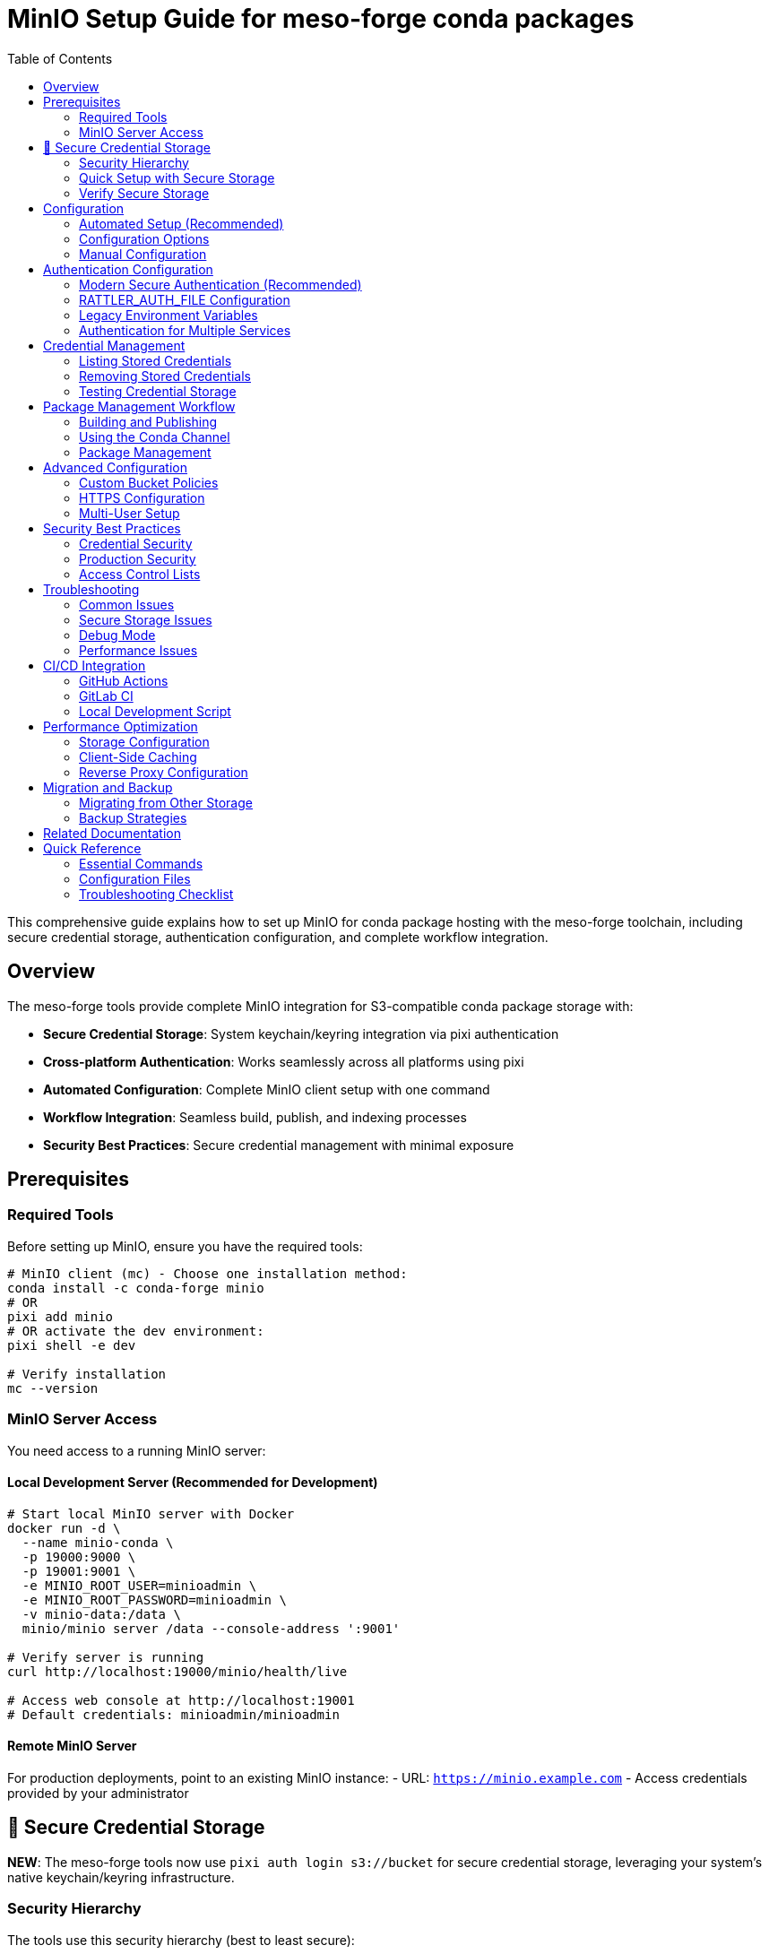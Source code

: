 = MinIO Setup Guide for meso-forge conda packages
:toc:
:repository: https://github.com/phreed/meso-forge-tools

This comprehensive guide explains how to set up MinIO for conda package hosting with the meso-forge toolchain, including secure credential storage, authentication configuration, and complete workflow integration.

== Overview

The meso-forge tools provide complete MinIO integration for S3-compatible conda package storage with:

* **Secure Credential Storage**: System keychain/keyring integration via pixi authentication
* **Cross-platform Authentication**: Works seamlessly across all platforms using pixi
* **Automated Configuration**: Complete MinIO client setup with one command
* **Workflow Integration**: Seamless build, publish, and indexing processes
* **Security Best Practices**: Secure credential management with minimal exposure

== Prerequisites

=== Required Tools

Before setting up MinIO, ensure you have the required tools:

[source,bash]
----
# MinIO client (mc) - Choose one installation method:
conda install -c conda-forge minio
# OR
pixi add minio
# OR activate the dev environment:
pixi shell -e dev

# Verify installation
mc --version
----

=== MinIO Server Access

You need access to a running MinIO server:

==== Local Development Server (Recommended for Development)

[source,bash]
----
# Start local MinIO server with Docker
docker run -d \
  --name minio-conda \
  -p 19000:9000 \
  -p 19001:9001 \
  -e MINIO_ROOT_USER=minioadmin \
  -e MINIO_ROOT_PASSWORD=minioadmin \
  -v minio-data:/data \
  minio/minio server /data --console-address ':9001'

# Verify server is running
curl http://localhost:19000/minio/health/live

# Access web console at http://localhost:19001
# Default credentials: minioadmin/minioadmin
----

==== Remote MinIO Server

For production deployments, point to an existing MinIO instance:
- URL: `https://minio.example.com`
- Access credentials provided by your administrator

== 🔐 Secure Credential Storage

**NEW**: The meso-forge tools now use `pixi auth login s3://bucket` for secure credential storage, leveraging your system's native keychain/keyring infrastructure.

=== Security Hierarchy

The tools use this security hierarchy (best to least secure):

1. **`pixi auth login s3://bucket`** - Primary and preferred method for cross-platform secure storage
2. **RATTLER_AUTH_FILE** - Only as a fallback when pixi is unavailable (⚠️ less secure)

**Simplified Approach:** We now rely exclusively on `pixi auth login` for secure credential storage, as it automatically handles system keychain integration without requiring platform-specific code.

**Why S3 bucket format?** Using `pixi auth login s3://bucket-name` ensures credentials are stored in your system's secure keychain with the proper S3 authentication format that rattler-based tools expect.

=== Quick Setup with Secure Storage

[source,bash]
----
# Initialize MinIO with secure credential storage
pixi run init-minio

# The script will:
# 1. Use `pixi auth login s3://meso-forge` for secure S3 credential storage
# 2. Fall back to RATTLER_AUTH_FILE only if pixi is unavailable
# 3. Provide clear feedback about where credentials are stored
# 4. Verify storage (on Linux, uses secret-tool for confirmation)
----

=== Verify Secure Storage

After initialization, verify your credentials are stored securely:

[source,bash]
----
# Check what credentials are stored
pixi run init-minio -- --list-credentials

# In GUI applications, search for "s3://" or "pixi" in your system's credential manager

# Command line verification:
# Check if credentials are stored via pixi
pixi auth logout s3://meso-forge  # This will show if credentials exist

# On Linux, verify with secret-tool:
secret-tool search service pixi
----

== Configuration

=== Automated Setup (Recommended)

Use the initialization script for complete automated setup:

[source,bash]
----
# Using defaults (local MinIO server at localhost:19000)
pixi run init-minio

# With custom parameters
pixi run init-minio-custom \
  url=https://minio.example.com:9000 \
  bucket=my-conda-channel \
  access_key=myaccesskey \
  secret_key=mysecretkey

# The script automatically:
# - Checks prerequisites (mc client, server connectivity)
# - Configures MinIO client alias
# - Creates bucket with appropriate policies
# - Sets up secure authentication
# - Tests the configuration
----

=== Configuration Options

==== Environment Variables

[cols="1,1,2"]
|===
|Variable |Default |Description

|`MINIO_URL`
|`http://localhost:19000`
|MinIO server URL

|`MINIO_ACCESS_KEY`
|`minioadmin`
|MinIO access key

|`MINIO_SECRET_KEY`
|`minioadmin`
|MinIO secret key

|`MINIO_BUCKET`
|`meso-forge`
|Bucket name for conda packages

|`MINIO_CHANNEL`
|`s3://meso-forge`
|Channel name for authentication

|`MINIO_ALIAS`
|`local-minio`
|MinIO client alias
|===

==== Command Line Configuration

[source,bash]
----
# Direct script execution with custom parameters
nu scripts/init_minio.nu \
  --url https://minio.example.com:9000 \
  --access-key mykey \
  --secret-key mysecret \
  --bucket my-conda \
  --alias production-minio
----

=== Manual Configuration

If you prefer manual setup or need custom configuration:

[source,bash]
----
# 1. Configure MinIO client alias
mc alias set local-minio http://localhost:19000 minioadmin minioadmin

# 2. Create bucket for conda packages
mc mb local-minio/meso-forge

# 3. Set public read policy for conda access
cat > /tmp/conda-policy.json << EOF
{
  "Version": "2012-10-17",
  "Statement": [
    {
      "Effect": "Allow",
      "Principal": "*",
      "Action": ["s3:GetObject"],
      "Resource": ["arn:aws:s3:::meso-forge/*"]
    },
    {
      "Effect": "Allow",
      "Principal": "*",
      "Action": ["s3:ListBucket"],
      "Resource": ["arn:aws:s3:::meso-forge"]
    }
  ]
}
EOF

mc policy set-json /tmp/conda-policy.json local-minio/meso-forge
rm /tmp/conda-policy.json

# 4. Test configuration
mc ls local-minio/meso-forge/
----

== Authentication Configuration

=== Modern Secure Authentication (Recommended)

The initialization script automatically configures secure authentication using system keychains. This is the **preferred method** for security.

[source,bash]
----
# Initialize with secure credential storage
pixi run init-minio

# Credentials are automatically stored in:
# - System keychain via pixi authentication
# - Fallback: RATTLER_AUTH_FILE (with warning)
# - Linux verification: secret-tool search service pixi
----

=== RATTLER_AUTH_FILE Configuration

If secure storage is not available, the system falls back to RATTLER_AUTH_FILE:

[source,json]
----
{
  "_comment": "Authentication for meso-forge conda toolchain",
  "http://localhost:19000": {
    "S3Credentials": {
      "access_key_id": "minioadmin",
      "secret_access_key": "minioadmin",
      "session_token": null
    }
  },
  "s3://meso-forge": {
    "S3Credentials": {
      "access_key_id": "minioadmin",
      "secret_access_key": "minioadmin",
      "session_token": null
    }
  }
}
----

=== Legacy Environment Variables

For compatibility or CI/CD systems that don't support secure storage:

[source,bash]
----
export AWS_ACCESS_KEY_ID=minioadmin
export AWS_SECRET_ACCESS_KEY=minioadmin
export AWS_ENDPOINT_URL=http://localhost:19000
----

=== Authentication for Multiple Services

For complex environments with multiple package repositories:

[source,json]
----
{
  "_comment": "Multi-service authentication configuration",

  "https://prefix.dev": {
    "BearerToken": "pfx_your_prefix_dev_token"
  },

  "https://anaconda.org": {
    "BearerToken": "your_anaconda_org_token"
  },

  "http://localhost:19000": {
    "S3Credentials": {
      "access_key_id": "minioadmin",
      "secret_access_key": "minioadmin",
      "session_token": null
    }
  },

  "https://production-minio.company.com": {
    "S3Credentials": {
      "access_key_id": "prod_access_key",
      "secret_access_key": "prod_secret_key",
      "session_token": null
    }
  },

  "s3://company-conda-packages": {
    "S3Credentials": {
      "access_key_id": "aws_access_key",
      "secret_access_key": "aws_secret_key",
      "session_token": "aws_session_token"
    }
  }
}
----

== Credential Management

=== Listing Stored Credentials

[source,bash]
----
# Check stored credentials
pixi run init-minio -- --list-credentials

# Or use the test script
nu scripts/test_credentials.nu --list-credentials

# Direct verification:
# Try to logout (will show if credentials exist)
pixi auth logout s3://meso-forge

# GUI verification:
# Search "pixi" or "s3://" in your system's credential manager
# Linux verification: secret-tool search service pixi

# Linux command line verification:
secret-tool search service pixi
----

=== Removing Stored Credentials

[source,bash]
----
# Remove all MinIO credentials
pixi run init-minio -- --remove-credentials

# Or use the test script
nu scripts/test_credentials.nu --remove-credentials

# Manual removal via pixi (recommended):
pixi auth logout s3://meso-forge           # Remove S3 bucket credentials
pixi auth logout s3://rattler-credentials  # Remove generic credentials
pixi auth logout localhost                 # Remove hostname-based credentials
pixi auth logout localhost:19000           # Remove port-specific credentials

# Manual removal:
# Use your system's credential manager GUI (search "pixi" or "s3://")
# Linux verification: secret-tool search service pixi
----

=== Testing Credential Storage

[source,bash]
----
# Test credential storage without full MinIO setup
nu scripts/test_credentials.nu

# Test with custom credentials
nu scripts/test_credentials.nu \
  --access-key mykey \
  --secret-key mysecret \
  --url https://my-minio.com
----

== Package Management Workflow

=== Building and Publishing

After MinIO is configured, use these workflows:

[source,bash]
----
# Complete workflow
pixi run build-all          # Build all packages
pixi run publish-local      # Publish to configured MinIO
pixi run index-local        # Update channel index

# Selective workflows
pixi run build-noarch       # Build only noarch packages
pixi run build-platform     # Build platform-specific packages
pixi run publish-s3         # Publish to remote S3/MinIO
----

=== Using the Conda Channel

Add the MinIO channel to your conda/mamba configuration:

[source,bash]
----
# Add to global conda config
conda config --add channels http://localhost:19000/meso-forge

# Use with specific commands
conda install -c http://localhost:19000/meso-forge my-package
mamba install -c http://localhost:19000/meso-forge my-package

# Add to pixi.toml
channels = ["http://localhost:19000/meso-forge", "conda-forge"]

# Add to environment.yml
channels:
  - http://localhost:19000/meso-forge
  - conda-forge
dependencies:
  - my-package
----

=== Package Management

[source,bash]
----
# List packages in channel
mc ls local-minio/meso-forge/

# List by platform
mc ls local-minio/meso-forge/linux-64/
mc ls local-minio/meso-forge/noarch/

# Download package manually
mc cp local-minio/meso-forge/linux-64/my-package-1.0.0-py311_0.conda ./

# Remove specific package
mc rm local-minio/meso-forge/linux-64/old-package-0.9.0-py310_0.conda
----

== Advanced Configuration

=== Custom Bucket Policies

For more restrictive access control:

[source,json]
----
{
  "Version": "2012-10-17",
  "Statement": [
    {
      "Effect": "Allow",
      "Principal": {
        "AWS": ["arn:aws:iam::123456789012:user/conda-read-user"]
      },
      "Action": ["s3:GetObject", "s3:ListBucket"],
      "Resource": [
        "arn:aws:s3:::meso-forge",
        "arn:aws:s3:::meso-forge/*"
      ]
    },
    {
      "Effect": "Allow",
      "Principal": {
        "AWS": ["arn:aws:iam::123456789012:user/conda-write-user"]
      },
      "Action": ["s3:*"],
      "Resource": [
        "arn:aws:s3:::meso-forge",
        "arn:aws:s3:::meso-forge/*"
      ]
    }
  ]
}
----

=== HTTPS Configuration

For production deployments with HTTPS:

[source,bash]
----
# Example with Let's Encrypt certificates
certbot certonly --standalone -d minio.yourdomain.com

# Start MinIO with HTTPS
MINIO_ROOT_USER=admin \
MINIO_ROOT_PASSWORD=secure-password \
minio server ~/minio-data \
  --address :443 \
  --console-address :9001 \
  --certs-dir ~/.minio/certs
----

=== Multi-User Setup

Create users with different access levels:

[source,bash]
----
# Create policies
cat > readonly-policy.json << EOF
{
  "Version": "2012-10-17",
  "Statement": [
    {
      "Effect": "Allow",
      "Action": ["s3:GetObject", "s3:ListBucket"],
      "Resource": [
        "arn:aws:s3:::meso-forge",
        "arn:aws:s3:::meso-forge/*"
      ]
    }
  ]
}
EOF

cat > readwrite-policy.json << EOF
{
  "Version": "2012-10-17",
  "Statement": [
    {
      "Effect": "Allow",
      "Action": ["s3:*"],
      "Resource": [
        "arn:aws:s3:::meso-forge",
        "arn:aws:s3:::meso-forge/*"
      ]
    }
  ]
}
EOF

# Add policies
mc admin policy add local-minio readonly readonly-policy.json
mc admin policy add local-minio readwrite readwrite-policy.json

# Create users
mc admin user add local-minio readonly-user readonly-password
mc admin user add local-minio ci-user ci-password
mc admin user add local-minio developer developer-password

# Assign policies
mc admin policy set local-minio readonly user=readonly-user
mc admin policy set local-minio readwrite user=ci-user
mc admin policy set local-minio readwrite user=developer
----

== Security Best Practices

=== Credential Security

1. **Use Secure Storage**: Always prefer system keychain over RATTLER_AUTH_FILE
2. **Rotate Credentials**: Regularly update access keys
3. **Principle of Least Privilege**: Give users only necessary permissions
4. **Monitor Access**: Enable audit logging

[source,bash]
----
# Check current credential storage method
pixi run init-minio -- --list-credentials

# If using RATTLER_AUTH_FILE, ensure proper permissions
chmod 600 ~/.rattler/credentials.json

# Regular credential rotation
nu scripts/init_minio.nu \
  --access-key new-access-key \
  --secret-key new-secret-key
----

=== Production Security

For production deployments:

[source,bash]
----
# 1. Use strong credentials
export MINIO_ROOT_USER=secure-admin-username
export MINIO_ROOT_PASSWORD=very-secure-password-123

# 2. Enable HTTPS
# Configure TLS certificates and reverse proxy

# 3. Restrict network access
# Use firewall rules, VPN, or private networks

# 4. Enable audit logging
mc admin config set local-minio audit webhook:1 \
  endpoint="https://your-log-server.com/audit"

# 5. Regular backups
mc mirror local-minio/meso-forge s3://backup-bucket/meso-forge/
----

=== Access Control Lists

Implement fine-grained access control:

[source,bash]
----
# Create service accounts for different purposes
mc admin user add local-minio ci-publish-user ci-publish-password
mc admin user add local-minio read-only-user read-only-password
mc admin user add local-minio backup-user backup-password

# Assign appropriate policies
mc admin policy set local-minio readwrite user=ci-publish-user
mc admin policy set local-minio readonly user=read-only-user
mc admin policy set local-minio backup user=backup-user
----

== Troubleshooting

=== Common Issues

==== MinIO Server Not Accessible

[source,bash]
----
# Check server status
curl http://localhost:19000/minio/health/live

# Check if port is in use
netstat -tlnp | grep :19000

# Test with different URL formats
mc alias set test-minio http://127.0.0.1:19000 minioadmin minioadmin
mc alias set test-minio http://localhost:19000 minioadmin minioadmin
----

==== Authentication Failures

[source,bash]
----
# Check stored credentials
pixi run init-minio -- --list-credentials

# Test authentication manually
mc alias set test-auth http://localhost:19000 minioadmin minioadmin
mc ls test-auth/

# Verify RATTLER_AUTH_FILE if using fallback
cat ~/.rattler/credentials.json | jq .
chmod 600 ~/.rattler/credentials.json
----

=== Secure Storage Issues

[source,bash]
----
# Test credential storage directly
nu scripts/test_credentials.nu

# Check if pixi auth is working
pixi auth logout s3://meso-forge  # Shows if credentials exist
pixi auth login s3://test --s3-access-key-id test --s3-secret-access-key test

# Verify secure storage:
# Check GUI credential managers for "s3://" or "pixi" entries
# Linux verification: secret-tool search service pixi
----

==== Permission Denied Errors

[source,bash]
----
# Check bucket policies
mc policy get local-minio/meso-forge

# Reset to public read if needed
mc policy set public local-minio/meso-forge

# Verify user permissions
mc admin user info local-minio username
----

==== Network Connectivity

[source,bash]
----
# Test basic connectivity
ping localhost
telnet localhost 19000

# Check firewall settings
sudo ufw status
sudo iptables -L

# Test with curl
curl -v http://localhost:19000/minio/health/live
----

=== Debug Mode

Enable detailed logging for troubleshooting:

[source,bash]
----
# Script debugging
nu scripts/init_minio.nu --url http://localhost:19000 | debug

# MinIO client debugging
mc --debug ls local-minio/

# Rattler tools debugging
rattler-index s3 s3://meso-forge \
  --endpoint-url http://localhost:19000 \
  --log-level debug \
  --force-path-style

# Test credential storage
nu scripts/test_credentials.nu --help
----

=== Performance Issues

[source,bash]
----
# Check storage performance
mc admin info local-minio

# Monitor resource usage
mc admin prometheus metrics local-minio

# Test upload/download speed
mc cp large-file.tar.gz local-minio/meso-forge/test/
time mc cp local-minio/meso-forge/test/large-file.tar.gz ./test-download.tar.gz
----

== CI/CD Integration

=== GitHub Actions

[source,yaml]
----
name: Build and Publish Conda Packages

on:
  push:
    branches: [main]
  pull_request:
    branches: [main]

jobs:
  build-and-publish:
    runs-on: ubuntu-latest

    steps:
    - name: Checkout code
      uses: actions/checkout@v4

    - name: Setup Pixi
      uses: prefix-dev/setup-pixi@v0.5.1

    - name: Configure MinIO
      run: |
        pixi run init-minio-custom \
          url=${{ secrets.MINIO_URL }} \
          access_key=${{ secrets.MINIO_ACCESS_KEY }} \
          secret_key=${{ secrets.MINIO_SECRET_KEY }} \
          bucket=${{ vars.MINIO_BUCKET }}

    - name: Build packages
      run: pixi run build-all

    - name: Publish packages
      if: github.ref == 'refs/heads/main'
      run: |
        pixi run publish-s3
        pixi run index-s3
----

=== GitLab CI

[source,yaml]
----
stages:
  - build
  - publish

variables:
  MINIO_BUCKET: "meso-forge"

build-packages:
  stage: build
  script:
    - pixi run init-minio-custom
        url=$MINIO_URL
        access_key=$MINIO_ACCESS_KEY
        secret_key=$MINIO_SECRET_KEY
        bucket=$MINIO_BUCKET
    - pixi run build-all
  artifacts:
    paths:
      - output/
    expire_in: 1 hour

publish-packages:
  stage: publish
  dependencies:
    - build-packages
  script:
    - pixi run publish-s3
    - pixi run index-s3
  only:
    - main
----

=== Local Development Script

[source,bash]
----
#!/bin/bash
# dev-workflow.sh - Complete local development setup

set -euo pipefail

echo "🚀 Setting up meso-forge development environment..."

# Start local MinIO server if not running
if ! curl -s http://localhost:19000/minio/health/live >/dev/null; then
    echo "🔧 Starting local MinIO server..."
    docker run -d \
        --name minio-dev \
        -p 19000:9000 \
        -p 19001:9001 \
        -e MINIO_ROOT_USER=minioadmin \
        -e MINIO_ROOT_PASSWORD=minioadmin \
        -v minio-dev-data:/data \
        minio/minio server /data --console-address ':9001'

    # Wait for server to start
    sleep 5
fi

# Configure MinIO client with secure credentials
echo "🔐 Configuring MinIO client with secure credentials..."
pixi run init-minio

# Build and publish packages
echo "📦 Building packages..."
pixi run build-all

echo "🚀 Publishing to local MinIO..."
pixi run publish-local

echo "📋 Indexing channel..."
pixi run index-local

echo "✅ Development environment ready!"
echo "📍 MinIO Console: http://localhost:19001"
echo "📍 Conda Channel: http://localhost:19000/meso-forge"
echo ""
echo "Add to conda config:"
echo "  conda config --add channels http://localhost:19000/meso-forge"
echo ""
echo "Add to pixi.toml:"
echo '  channels = ["http://localhost:19000/meso-forge", "conda-forge"]'
----

== Performance Optimization

=== Storage Configuration

[source,bash]
----
# Use high-performance storage
docker run -d \
  --name minio-optimized \
  -p 19000:9000 \
  -p 19001:9001 \
  -e MINIO_ROOT_USER=minioadmin \
  -e MINIO_ROOT_PASSWORD=minioadmin \
  -v /fast-nvme/minio-data:/data \
  minio/minio server /data \
    --console-address ':9001' \
    --address ':9000'

# Configure performance settings
mc admin config set local-minio cache drives="/tmp/minio-cache"
mc admin config set local-minio cache_quota="2GB"
----

=== Client-Side Caching

[source,bash]
----
# Configure conda caching
conda config --set local_repodata_ttl 3600
conda config --set remote_read_timeout_secs 30

# Configure mamba caching
mamba config --set local_repodata_ttl 3600
mamba config --set remote_read_timeout_secs 30

# Use conda-libmamba-solver for faster operations
conda install conda-libmamba-solver
conda config --set solver libmamba
----

=== Reverse Proxy Configuration

Example nginx configuration for production:

[source,nginx]
----
upstream minio {
    server 127.0.0.1:9000;
}

server {
    listen 443 ssl http2;
    server_name minio.yourdomain.com;

    ssl_certificate /etc/letsencrypt/live/minio.yourdomain.com/fullchain.pem;
    ssl_certificate_key /etc/letsencrypt/live/minio.yourdomain.com/privkey.pem;

    client_max_body_size 100M;

    location / {
        proxy_pass http://minio;
        proxy_set_header Host $host;
        proxy_set_header X-Real-IP $remote_addr;
        proxy_set_header X-Forwarded-For $proxy_add_x_forwarded_for;
        proxy_set_header X-Forwarded-Proto $scheme;

        # Important for conda clients
        proxy_buffering off;
        proxy_request_buffering off;
    }
}
----

== Migration and Backup

=== Migrating from Other Storage

[source,bash]
----
# Migrate from local directory
mc mirror ./conda-packages/ local-minio/meso-forge/

# Migrate from S3
mc mirror s3://old-bucket/conda-packages/ local-minio/meso-forge/

# Migrate from HTTP server
wget -r -np -nH --cut-dirs=1 http://old-server.com/conda/
mc mirror ./conda/ local-minio/meso-forge/
----

=== Backup Strategies

[source,bash]
----
# Regular backup to S3
mc mirror local-minio/meso-forge/ s3://backup-bucket/meso-forge-backup/

# Backup to another MinIO instance
mc mirror local-minio/meso-forge/ backup-minio/meso-forge/

# Scheduled backup script
#!/bin/bash
# backup-conda.sh
DATE=$(date +%Y%m%d_%H%M%S)
mc mirror local-minio/meso-forge/ s3://backups/conda-backup-$DATE/
----

== Related Documentation

- link:authentication.adoc[Detailed Authentication Guide]
- link:package-retract.adoc[Package Retraction Guide]
- link:../README.adoc[Main Project README]
- link:https://min.io/docs[MinIO Documentation]
- link:https://rattler.build/latest/[rattler-build Documentation]
- link:https://pixi.sh/latest/[pixi Documentation]
- link:https://prefix.dev/docs[prefix.dev Documentation]

== Quick Reference

=== Essential Commands

[source,bash]
----
# Setup
pixi run init-minio                    # Initialize with secure credentials
pixi run init-minio -- --list-credentials  # List stored credentials
pixi run init-minio -- --remove-credentials # Remove credentials

# Workflow
pixi run build-all                     # Build packages
pixi run publish-local                 # Publish locally
pixi run index-local                   # Index channel

# Credential Management
nu scripts/test_credentials.nu         # Test credential storage
pixi auth logout s3://meso-forge       # Remove S3 bucket credentials
pixi auth login s3://test --help       # See pixi auth options
mc ls local-minio/meso-forge/          # List packages
----

=== Configuration Files

[source,bash]
----
# Secure credential storage locations:
# System keychain via pixi authentication (search "pixi" or "s3://")
# Linux verification: secret-tool search service pixi

# Fallback authentication file:
~/.rattler/credentials.json

# MinIO client configuration:
~/.mc/config.json
----

=== Troubleshooting Checklist

- [ ] MinIO server is running and accessible
- [ ] Credentials are stored securely (check with `--list-credentials`)
- [ ] Network connectivity to MinIO server
- [ ] Bucket exists with correct permissions
- [ ] Authentication file has correct format and permissions
- [ ] MinIO client (`mc`) is installed and working
